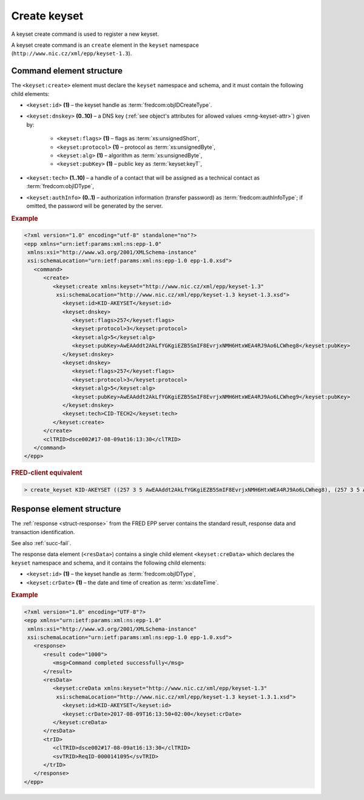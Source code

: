 
.. index::
   pair: create; keyset

Create keyset
==============

A keyset create command is used to register a new keyset.

A keyset create command is an ``create`` element in the ``keyset`` namespace
(``http://www.nic.cz/xml/epp/keyset-1.3``).

.. index:: Ⓔcreate, Ⓔid, Ⓔdnskey, Ⓔflags, Ⓔprotocol,
   Ⓔalg, ⒺpubKey, Ⓔtech, ⒺauthInfo

Command element structure
-------------------------

The ``<keyset:create>`` element must declare the ``keyset`` namespace
and schema, and it must contain the following child elements:

* ``<keyset:id>`` **(1)** – the keyset handle as :term:`fredcom:objIDCreateType`.
* ``<keyset:dnskey>`` **(0..10)** – a DNS key (:ref:`see object's attributes
  for allowed values <mng-keyset-attr>`) given by:
   * ``<keyset:flags>`` **(1)** – flags as :term:`xs:unsignedShort`,
   * ``<keyset:protocol>`` **(1)** – protocol as :term:`xs:unsignedByte`,
   * ``<keyset:alg>`` **(1)** – algorithm as :term:`xs:unsignedByte`,
   * ``<keyset:pubKey>`` **(1)** – public key as :term:`keyset:keyT`,
* ``<keyset:tech>`` **(1..10)** –  a handle of a contact that will be assigned
  as a technical contact as :term:`fredcom:objIDType`,
* ``<keyset:authInfo>`` **(0..1)** – authorization information (transfer password)
  as :term:`fredcom:authInfoType`; if omitted, the password will be generated
  by the server.


.. rubric:: Example

.. code-block:: xml

   <?xml version="1.0" encoding="utf-8" standalone="no"?>
   <epp xmlns="urn:ietf:params:xml:ns:epp-1.0"
    xmlns:xsi="http://www.w3.org/2001/XMLSchema-instance"
    xsi:schemaLocation="urn:ietf:params:xml:ns:epp-1.0 epp-1.0.xsd">
      <command>
         <create>
            <keyset:create xmlns:keyset="http://www.nic.cz/xml/epp/keyset-1.3"
             xsi:schemaLocation="http://www.nic.cz/xml/epp/keyset-1.3 keyset-1.3.xsd">
               <keyset:id>KID-AKEYSET</keyset:id>
               <keyset:dnskey>
                  <keyset:flags>257</keyset:flags>
                  <keyset:protocol>3</keyset:protocol>
                  <keyset:alg>5</keyset:alg>
                  <keyset:pubKey>AwEAAddt2AkLfYGKgiEZB5SmIF8EvrjxNMH6HtxWEA4RJ9Ao6LCWheg8</keyset:pubKey>
               </keyset:dnskey>
               <keyset:dnskey>
                  <keyset:flags>257</keyset:flags>
                  <keyset:protocol>3</keyset:protocol>
                  <keyset:alg>5</keyset:alg>
                  <keyset:pubKey>AwEAAddt2AkLfYGKgiEZB5SmIF8EvrjxNMH6HtxWEA4RJ9Ao6LCWheg9</keyset:pubKey>
               </keyset:dnskey>
               <keyset:tech>CID-TECH2</keyset:tech>
            </keyset:create>
         </create>
         <clTRID>dsce002#17-08-09at16:13:30</clTRID>
      </command>
   </epp>


.. rubric:: FRED-client equivalent

.. code-block:: shell

   > create_keyset KID-AKEYSET ((257 3 5 AwEAAddt2AkLfYGKgiEZB5SmIF8EvrjxNMH6HtxWEA4RJ9Ao6LCWheg8), (257 3 5 AwEAAddt2AkLfYGKgiEZB5SmIF8EvrjxNMH6HtxWEA4RJ9Ao6LCWheg9)) () CID-TECH2

.. index:: ⒺcreData, Ⓔid, ⒺcrDate

Response element structure
--------------------------

The :ref:`response <struct-response>` from the FRED EPP server contains
the standard result, response data and transaction identification.

See also :ref:`succ-fail`.

The response data element (``<resData>``) contains a single child element
``<keyset:creData>``  which declares the ``keyset`` namespace and schema,
and it contains the following child elements:

* ``<keyset:id>`` **(1)** – the keyset handle as :term:`fredcom:objIDType`,
* ``<keyset:crDate>`` **(1)** – the date and time of creation as :term:`xs:dateTime`.

.. rubric:: Example

.. code-block:: xml

   <?xml version="1.0" encoding="UTF-8"?>
   <epp xmlns="urn:ietf:params:xml:ns:epp-1.0"
    xmlns:xsi="http://www.w3.org/2001/XMLSchema-instance"
    xsi:schemaLocation="urn:ietf:params:xml:ns:epp-1.0 epp-1.0.xsd">
      <response>
         <result code="1000">
            <msg>Command completed successfully</msg>
         </result>
         <resData>
            <keyset:creData xmlns:keyset="http://www.nic.cz/xml/epp/keyset-1.3"
             xsi:schemaLocation="http://www.nic.cz/xml/epp/keyset-1.3 keyset-1.3.1.xsd">
               <keyset:id>KID-AKEYSET</keyset:id>
               <keyset:crDate>2017-08-09T16:13:50+02:00</keyset:crDate>
            </keyset:creData>
         </resData>
         <trID>
            <clTRID>dsce002#17-08-09at16:13:30</clTRID>
            <svTRID>ReqID-0000141095</svTRID>
         </trID>
      </response>
   </epp>

